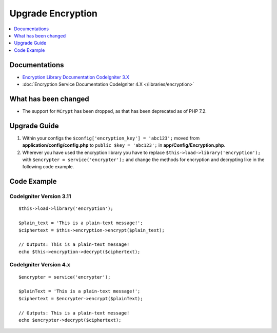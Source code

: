 Upgrade Encryption
##################

.. contents::
    :local:
    :depth: 1


Documentations
==============

- `Encryption Library Documentation CodeIgniter 3.X <http://codeigniter.com/userguide3/libraries/encryption.html>`_
- :doc:`Encryption Service Documentation CodeIgniter 4.X </libraries/encryption>`


What has been changed
=====================
- The support for ``MCrypt`` has been dropped, as that has been deprecated as of PHP 7.2.

Upgrade Guide
=============
1. Within your configs the ``$config['encryption_key'] = 'abc123';`` moved from **application/config/config.php** to ``public $key = 'abc123';`` in **app/Config/Encryption.php**.
2. Wherever you have used the encryption library you have to replace ``$this->load->library('encryption');`` with ``$encrypter = service('encrypter');`` and change the methods for encryption and decrypting like in the following code example.

Code Example
============

CodeIgniter Version 3.11
------------------------
::

    $this->load->library('encryption');

    $plain_text = 'This is a plain-text message!';
    $ciphertext = $this->encryption->encrypt($plain_text);

    // Outputs: This is a plain-text message!
    echo $this->encryption->decrypt($ciphertext);


CodeIgniter Version 4.x
-----------------------
::

    $encrypter = service('encrypter');

    $plainText = 'This is a plain-text message!';
    $ciphertext = $encrypter->encrypt($plainText);

    // Outputs: This is a plain-text message!
    echo $encrypter->decrypt($ciphertext);
